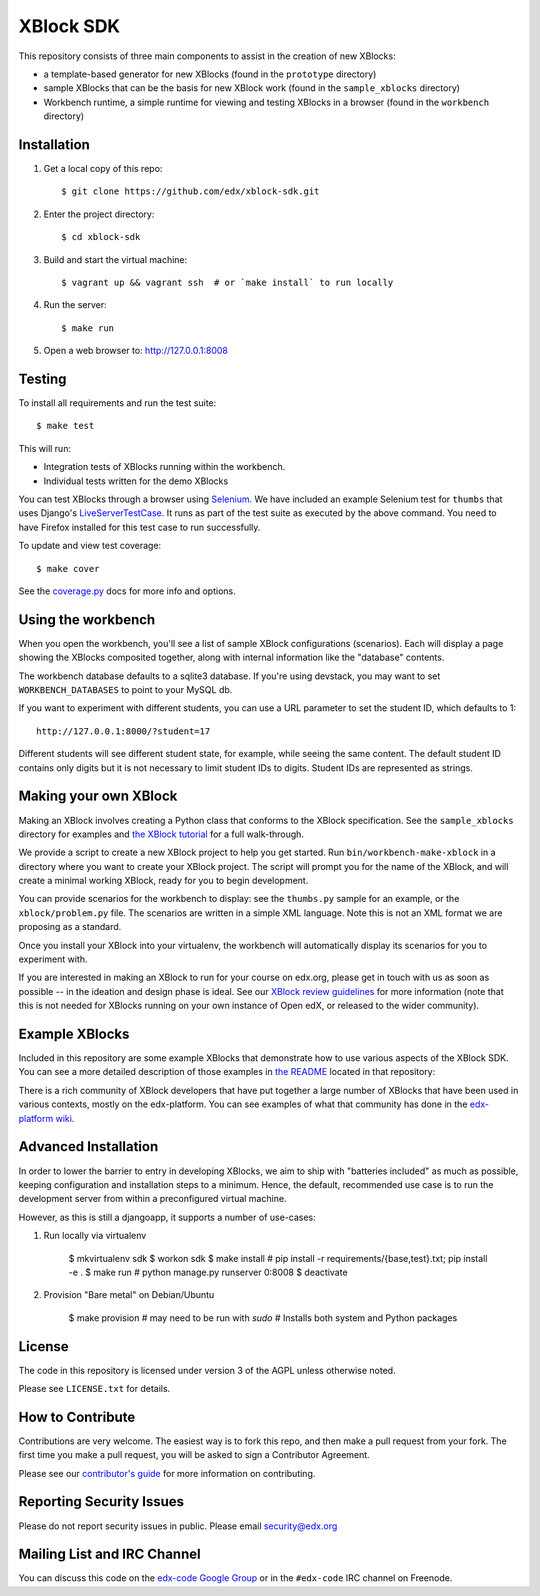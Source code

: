 ===========================================
XBlock SDK |build-status| |coverage-status|
===========================================

This repository consists of three main components to assist in the creation of new XBlocks:

* a template-based generator for new XBlocks (found in the ``prototype`` directory)

* sample XBlocks that can be the basis for new XBlock work (found in the ``sample_xblocks`` directory)

* Workbench runtime, a simple runtime for viewing and testing XBlocks in a browser (found in the ``workbench`` directory)


Installation
------------

#.  Get a local copy of this repo::

        $ git clone https://github.com/edx/xblock-sdk.git

#. Enter the project directory::

        $ cd xblock-sdk

#.  Build and start the virtual machine::

        $ vagrant up && vagrant ssh  # or `make install` to run locally

#.  Run the server::

        $ make run

#.  Open a web browser to: http://127.0.0.1:8008


Testing
--------

To install all requirements and run the test suite::

    $ make test

This will run:

* Integration tests of XBlocks running within the workbench.
* Individual tests written for the demo XBlocks

You can test XBlocks through a browser using `Selenium`_. We have included an
example Selenium test for ``thumbs`` that uses Django's `LiveServerTestCase`_.
It runs as part of the test suite as executed by the above command. You need to
have Firefox installed for this test case to run successfully.

.. _Selenium: http://docs.seleniumhq.org/
.. _LiveServerTestCase: https://docs.djangoproject.com/en/1.4/topics/testing/#django.test.LiveServerTestCase

To update and view test coverage::

    $ make cover

See the `coverage.py`_ docs for more info and options.

.. _coverage.py: http://coverage.readthedocs.org/


Using the workbench
-------------------

When you open the workbench, you'll see a list of sample XBlock configurations
(scenarios).  Each will display a page showing the XBlocks composited together,
along with internal information like the "database" contents.

The workbench database defaults to a sqlite3 database. If you're using devstack,
you may want to set ``WORKBENCH_DATABASES`` to point to your MySQL db.

If you want to experiment with different students, you can use a URL parameter
to set the student ID, which defaults to 1::

    http://127.0.0.1:8000/?student=17

Different students will see different student state, for example, while seeing
the same content.  The default student ID contains only digits but it is not
necessary to limit student IDs to digits. Student IDs are represented as
strings.


Making your own XBlock
----------------------

Making an XBlock involves creating a Python class that conforms to the XBlock 
specification. See the ``sample_xblocks`` directory for examples and
`the XBlock tutorial`_ for a full walk-through.

.. _the XBlock tutorial: http://edx.readthedocs.org/projects/xblock-tutorial

We provide a script to create a new XBlock project to help you get started.
Run ``bin/workbench-make-xblock`` in a directory where you want to create your XBlock
project.  The script will prompt you for the name of the XBlock, and will
create a minimal working XBlock, ready for you to begin development.

You can provide scenarios for the workbench to display: see the ``thumbs.py``
sample for an example, or the ``xblock/problem.py`` file.  The scenarios are
written in a simple XML language.  Note this is not an XML format we are
proposing as a standard.

Once you install your XBlock into your virtualenv, the workbench will
automatically display its scenarios for you to experiment with.

If you are interested in making an XBlock to run for your course on edx.org,
please get in touch with us as soon as possible -- in the ideation and design
phase is ideal. See our `XBlock review guidelines`_
for more information (note that this is not needed for XBlocks running on your
own instance of Open edX, or released to the wider community).

.. _XBlock review guidelines: https://openedx.atlassian.net/wiki/display/OPEN/XBlock+review+guidelines


Example XBlocks
---------------

Included in this repository are some example XBlocks that demonstrate how to use 
various aspects of the XBlock SDK. You can see a more detailed description of 
those examples in `the README`_ located in that repository:

There is a rich community of XBlock developers that have put together a large 
number of XBlocks that have been used in various contexts, mostly on the edx-platform. 
You can see examples of what that community has done in the `edx-platform wiki`_.

.. _the README: https://github.com/edx/xblock-sdk/blob/master/sample_xblocks/README.rst
.. _edx-platform wiki: https://github.com/edx/edx-platform/wiki/List-of-XBlocks


Advanced Installation
---------------------

In order to lower the barrier to entry in developing XBlocks, we aim to
ship with "batteries included" as much as possible, keeping
configuration and installation steps to a minimum. Hence, the default,
recommended use case is to run the development server from within a
preconfigured virtual machine.

However, as this is still a djangoapp, it supports a number of
use-cases:

1. Run locally via virtualenv

        $ mkvirtualenv sdk
        $ workon sdk
        $ make install  # pip install -r requirements/{base,test}.txt; pip install -e .
        $ make run  # python manage.py runserver 0:8008
        $ deactivate

2. Provision "Bare metal" on Debian/Ubuntu

        $ make provision  # may need to be run with `sudo`
        # Installs both system and Python packages


License
-------

The code in this repository is licensed under version 3 of the AGPL unless
otherwise noted.

Please see ``LICENSE.txt`` for details.


How to Contribute
-----------------

Contributions are very welcome. The easiest way is to fork this repo, and then
make a pull request from your fork. The first time you make a pull request, you
will be asked to sign a Contributor Agreement.

Please see our `contributor's guide`_ for more information on contributing.

.. _contributor's guide: http://edx.readthedocs.org/projects/edx-developer-guide/en/latest/process/overview.html


Reporting Security Issues
-------------------------

Please do not report security issues in public. Please email security@edx.org


Mailing List and IRC Channel
----------------------------

You can discuss this code on the `edx-code Google Group`__ or in the
``#edx-code`` IRC channel on Freenode.

__ https://groups.google.com/group/edx-code

.. |build-status| image:: https://travis-ci.org/edx/xblock-sdk.svg?branch=master
   :target: https://travis-ci.org/edx/xblock-sdk
.. |coverage-status| image:: https://coveralls.io/repos/edx/xblock-sdk/badge.png
   :target: https://coveralls.io/r/edx/xblock-sdk
